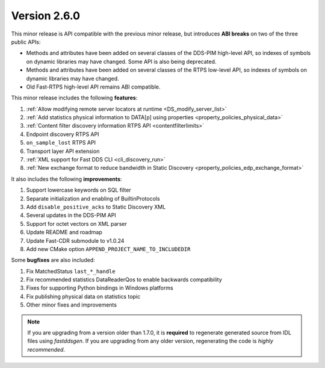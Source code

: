 Version 2.6.0
^^^^^^^^^^^^^

This minor release is API compatible with the previous minor release, but introduces **ABI breaks** on two of the three
public APIs:

* Methods and attributes have been added on several classes of the DDS-PIM high-level API, so indexes of symbols on
  dynamic libraries may have changed. Some API is also being deprecated.
* Methods and attributes have been added on several classes of the RTPS low-level API, so indexes of symbols on dynamic
  libraries may have changed.
* Old Fast-RTPS high-level API remains ABI compatible.

This minor release includes the following **features**:

1. :ref:`Allow modifying remote server locators at runtime <DS_modify_server_list>`
2. :ref:`Add statistics physical information to DATA[p] using properties <property_policies_physical_data>`
3. :ref:`Content filter discovery information RTPS API <contentfilterlimits>`
4. Endpoint discovery RTPS API
5. ``on_sample_lost`` RTPS API
6. Transport layer API extension
7. :ref:`XML support for Fast DDS CLI <cli_discovery_run>`
8. :ref:`New exchange format to reduce bandwidth in Static Discovery <property_policies_edp_exchange_format>`

It also includes the following **improvements**:

1. Support lowercase keywords on SQL filter
2. Separate initialization and enabling of BuiltinProtocols
3. Add ``disable_positive_acks`` to Static Discovery XML
4. Several updates in the DDS-PIM API
5. Support for octet vectors on XML parser
6. Update README and roadmap
7. Update Fast-CDR submodule to v1.0.24
8. Add new CMake option ``APPEND_PROJECT_NAME_TO_INCLUDEDIR``

Some **bugfixes** are also included:

1. Fix MatchedStatus ``last_*_handle``
2. Fix recommended statistics DataReaderQos to enable backwards compatibility
3. Fixes for supporting Python bindings in Windows platforms
4. Fix publishing physical data on statistics topic
5. Other minor fixes and improvements

.. note::
  If you are upgrading from a version older than 1.7.0, it is **required** to regenerate generated source from IDL
  files using *fastddsgen*.
  If you are upgrading from any older version, regenerating the code is *highly recommended*.
